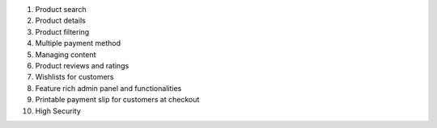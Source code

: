 1. Product search
2. Product details
3. Product filtering
4. Multiple payment method
5. Managing content
6. Product reviews and ratings
7. Wishlists for customers
8. Feature rich admin panel and functionalities
9. Printable payment slip for customers at checkout
10. High Security
